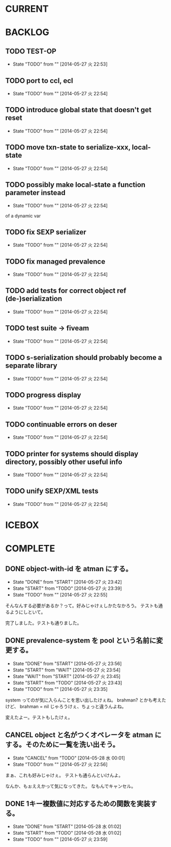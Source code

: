 #+TODO: TODO(t!) START(s!) WAIT(w!) | DONE(d!) FLEEZE(f!) CANCEL(c!)
* CURRENT
* BACKLOG
** TODO TEST-OP
  - State "TODO"       from ""           [2014-05-27 火 22:53]

** TODO port to ccl, ecl
  - State "TODO"       from ""           [2014-05-27 火 22:54]

** TODO introduce global state that doesn't get reset
  - State "TODO"       from ""           [2014-05-27 火 22:54]

** TODO move txn-state to serialize-xxx, local-state
  - State "TODO"       from ""           [2014-05-27 火 22:54]

** TODO possibly make local-state a function parameter instead
  - State "TODO"       from ""           [2014-05-27 火 22:54]
  of a dynamic var

** TODO fix SEXP serializer
  - State "TODO"       from ""           [2014-05-27 火 22:54]

** TODO fix managed prevalence
  - State "TODO"       from ""           [2014-05-27 火 22:54]

** TODO add tests for correct object ref (de-)serialization
  - State "TODO"       from ""           [2014-05-27 火 22:54]

** TODO test suite -> fiveam
  - State "TODO"       from ""           [2014-05-27 火 22:54]

** TODO s-serialization should probably become a separate library
  - State "TODO"       from ""           [2014-05-27 火 22:54]

** TODO progress display
  - State "TODO"       from ""           [2014-05-27 火 22:54]

** TODO continuable errors on deser
  - State "TODO"       from ""           [2014-05-27 火 22:54]

** TODO printer for systems should display directory, possibly other useful info
  - State "TODO"       from ""           [2014-05-27 火 22:54]

** TODO unify SEXP/XML tests
  - State "TODO"       from ""           [2014-05-27 火 22:54]

* ICEBOX
* COMPLETE
** DONE object-with-id を atman にする。
   - State "DONE"       from "START"      [2014-05-27 火 23:42]
   - State "START"      from "TODO"       [2014-05-27 火 23:39]
   - State "TODO"       from ""           [2014-05-27 火 22:55]
そんなんする必要があるか？って。好みじゃけぇしかたなかろう。
テストも通るようにしといて。

完了しました。テストも通りました。

** DONE prevalence-system を pool という名前に変更する。
   - State "DONE"       from "START"      [2014-05-27 火 23:56]
   - State "START"      from "WAIT"       [2014-05-27 火 23:54]
   - State "WAIT"       from "START"      [2014-05-27 火 23:45]
   - State "START"      from "TODO"       [2014-05-27 火 23:43]
   - State "TODO"       from ""           [2014-05-27 火 23:35]

system ってのが気に入らんことを思い出したけぇね。
brahman? とかも考えたけど、 brahman = nil じゃろうけぇ、ちょっと違うんよね。

変えたよー。テストもしたけぇ。

** CANCEL object と名がつくオペレータを atman にする。そのために一覧を洗い出そう。
   - State "CANCEL"     from "TODO"       [2014-05-28 水 00:01]
   - State "TODO"       from ""           [2014-05-27 火 22:56]

まぁ、これも好みじゃけぇ。
テストも通らんといけんよ。

なんか、もぉええかって気になってきた。
なもんでキャンセル。

** DONE 1キー複数値に対応するための関数を実装する。
   - State "DONE"       from "START"      [2014-05-28 水 01:02]
   - State "START"      from "TODO"       [2014-05-28 水 01:02]
   - State "TODO"       from ""           [2014-05-27 火 23:59]
